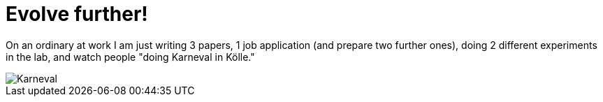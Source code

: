 = Evolve further!
:published_at: 2015-11-11
:hp-tags: evolution, science, Karneval

On an ordinary at work I am just writing 3 papers, 1 job application (and prepare two further ones), doing 2 different experiments in the lab, and watch people "doing Karneval in Kölle."

image::IMG_20151111.jpg[Karneval]